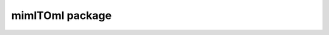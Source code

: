 
mimlTOml package
================

.. autosummary::
   :nosignatures:
   :toctree: _autosummary

   miml.transformation.mimlTOml.arithmetic.ArithmeticTransformation
   miml.transformation.mimlTOml.geometric.GeometricTransformation
   miml.transformation.mimlTOml.minmax.MinMaxTransformation
   miml.transformation.mimlTOml.miml_to_ml_transformation.MIMLtoMLTransformation
